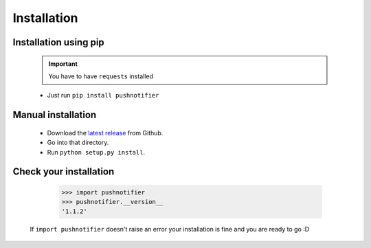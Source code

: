 ============
Installation
============

Installation using pip
----------------------


  .. IMPORTANT::
    You have to have ``requests`` installed


  - Just run ``pip install pushnotifier``


Manual installation
-------------------

  - Download the `latest release <https://github.com/tomg404/pushnotifier-python/releases>`_ from Github.
  - Go into that directory.
  - Run ``python setup.py install``.

Check your installation
-----------------------

      >>> import pushnotifier
      >>> pushnotifier.__version__
      '1.1.2'

    If ``import pushnotifier`` doesn't raise an error your
    installation is fine and you are ready to go :D
